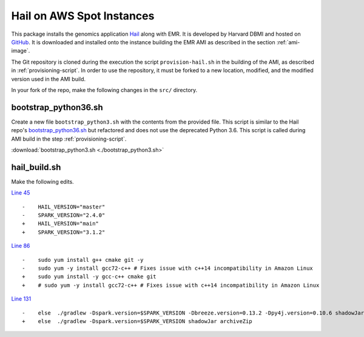 .. _hail-on-aws-spot:

==========================
Hail on AWS Spot Instances
==========================

This package installs the genomics application `Hail <https://hail.is/>`_ along with EMR.  It is developed by Harvard DBMI and hosted on `GitHub <https://github.com/hms-dbmi/hail-on-AWS-spot-instances>`_. It is downloaded and installed onto the instance building the EMR AMI as described in the section :ref:`ami-image`.  

The Git repository is cloned during the execution the script ``provision-hail.sh`` in the building of the AMI, as described in :ref:`provisioning-script`. In order to use the repository, it must be forked to a new location, modified, and the modified version used in the AMI build.

In your fork of the repo, make the following changes in the ``src/`` directory.

.. _bootstrap-python36:

---------------------
bootstrap_python36.sh
---------------------

Create a new file ``bootstrap_python3.sh`` with the contents from the provided file.  This script is similar to the Hail repo's `bootstrap_python36.sh <https://github.com/hms-dbmi/hail-on-AWS-spot-instances/blob/master/src/bootstrap_python36.sh>`_ but refactored and does not use the deprecated Python 3.6.  This script is called during AMI build in the step :ref:`provisioning-script`.

:download:`bootstrap_python3.sh <./bootstrap_python3.sh>`

-------------
hail_build.sh
-------------

Make the following edits.

`Line 45 <https://github.com/hms-dbmi/hail-on-AWS-spot-instances/blob/b9d6addd91e1f1c3a042011b027010ae066e6415/src/hail_build.sh#L45>`_ ::

    -    HAIL_VERSION="master"
    -    SPARK_VERSION="2.4.0"
    +    HAIL_VERSION="main"
    +    SPARK_VERSION="3.1.2"

`Line 86 <https://github.com/hms-dbmi/hail-on-AWS-spot-instances/blob/b9d6addd91e1f1c3a042011b027010ae066e6415/src/hail_build.sh#L86>`_ ::

    -    sudo yum install g++ cmake git -y
    -    sudo yum -y install gcc72-c++ # Fixes issue with c++14 incompatibility in Amazon Linux
    +    sudo yum install -y gcc-c++ cmake git
    +    # sudo yum -y install gcc72-c++ # Fixes issue with c++14 incompatibility in Amazon Linux

`Line 131 <https://github.com/hms-dbmi/hail-on-AWS-spot-instances/blob/b9d6addd91e1f1c3a042011b027010ae066e6415/src/hail_build.sh#L131>`_ ::

    -    else  ./gradlew -Dspark.version=$SPARK_VERSION -Dbreeze.version=0.13.2 -Dpy4j.version=0.10.6 shadowJar archiveZip
    +    else  ./gradlew -Dspark.version=$SPARK_VERSION shadowJar archiveZip


